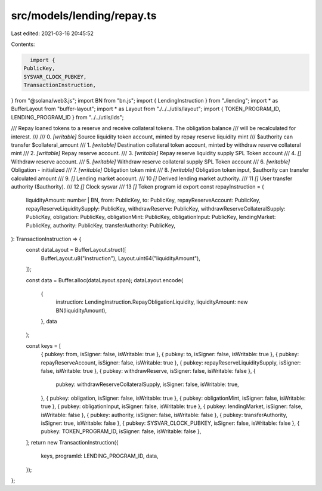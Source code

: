 src/models/lending/repay.ts
===========================

Last edited: 2021-03-16 20:45:52

Contents:

.. code-block:: ts

    import {
  PublicKey,
  SYSVAR_CLOCK_PUBKEY,
  TransactionInstruction,
} from "@solana/web3.js";
import BN from "bn.js";
import { LendingInstruction } from "./lending";
import * as BufferLayout from "buffer-layout";
import * as Layout from "./../../utils/layout";
import { TOKEN_PROGRAM_ID, LENDING_PROGRAM_ID } from "../../utils/ids";

/// Repay loaned tokens to a reserve and receive collateral tokens. The obligation balance
/// will be recalculated for interest.
///
///   0. `[writable]` Source liquidity token account, minted by repay reserve liquidity mint
///                     $authority can transfer $collateral_amount
///   1. `[writable]` Destination collateral token account, minted by withdraw reserve collateral mint
///   2. `[writable]` Repay reserve account.
///   3. `[writable]` Repay reserve liquidity supply SPL Token account
///   4. `[]` Withdraw reserve account.
///   5. `[writable]` Withdraw reserve collateral supply SPL Token account
///   6. `[writable]` Obligation - initialized
///   7. `[writable]` Obligation token mint
///   8. `[writable]` Obligation token input, $authority can transfer calculated amount
///   9. `[]` Lending market account.
///   10 `[]` Derived lending market authority.
///   11 `[]` User transfer authority ($authority).
///   12 `[]` Clock sysvar
///   13 `[]` Token program id
export const repayInstruction = (
  liquidityAmount: number | BN,
  from: PublicKey,
  to: PublicKey,
  repayReserveAccount: PublicKey,
  repayReserveLiquiditySupply: PublicKey,
  withdrawReserve: PublicKey,
  withdrawReserveCollateralSupply: PublicKey,
  obligation: PublicKey,
  obligationMint: PublicKey,
  obligationInput: PublicKey,
  lendingMarket: PublicKey,
  authority: PublicKey,
  transferAuthority: PublicKey,
): TransactionInstruction => {
  const dataLayout = BufferLayout.struct([
    BufferLayout.u8("instruction"),
    Layout.uint64("liquidityAmount"),
  ]);

  const data = Buffer.alloc(dataLayout.span);
  dataLayout.encode(
    {
      instruction: LendingInstruction.RepayObligationLiquidity,
      liquidityAmount: new BN(liquidityAmount),
    },
    data
  );

  const keys = [
    { pubkey: from, isSigner: false, isWritable: true },
    { pubkey: to, isSigner: false, isWritable: true },
    { pubkey: repayReserveAccount, isSigner: false, isWritable: true },
    { pubkey: repayReserveLiquiditySupply, isSigner: false, isWritable: true },
    { pubkey: withdrawReserve, isSigner: false, isWritable: false },
    {
      pubkey: withdrawReserveCollateralSupply,
      isSigner: false,
      isWritable: true,
    },
    { pubkey: obligation, isSigner: false, isWritable: true },
    { pubkey: obligationMint, isSigner: false, isWritable: true },
    { pubkey: obligationInput, isSigner: false, isWritable: true },
    { pubkey: lendingMarket, isSigner: false, isWritable: false },
    { pubkey: authority, isSigner: false, isWritable: false },
    { pubkey: transferAuthority, isSigner: true, isWritable: false },
    { pubkey: SYSVAR_CLOCK_PUBKEY, isSigner: false, isWritable: false },
    { pubkey: TOKEN_PROGRAM_ID, isSigner: false, isWritable: false },
  ];
  return new TransactionInstruction({
    keys,
    programId: LENDING_PROGRAM_ID,
    data,
  });
};


